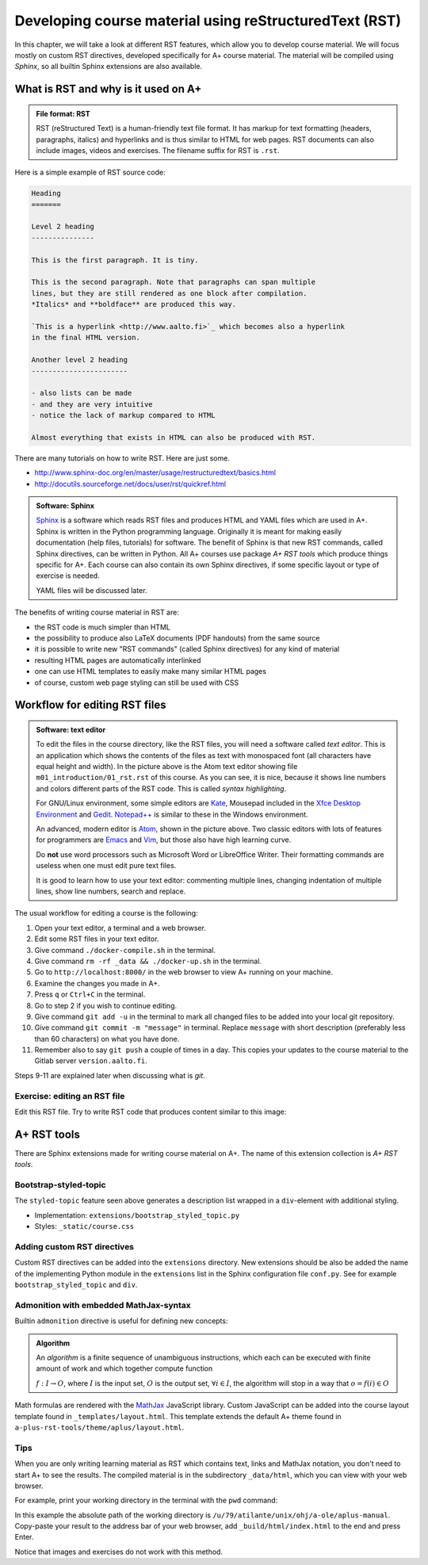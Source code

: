 Developing course material using reStructuredText (RST)
=======================================================

.. styled-topic::

  Main questions:
      What is RST? How to utilize RST-tools?

  Topics?
      RST, text editor, bootstrap-styled-topic, admonition, ...

  What you are supposed to do?
      If you have already installed aplus-manual, these features
      should work just ok. However, there are also instructions
      how to utilize them in other courses.

  Difficulty:
      You might need to edit the course config files.

  Laboriousness:
      A couple of hours for getting to know a little RST and installing a
      text editor.

In this chapter, we will take a look at different RST features, which allow you
to develop course material.  We will focus mostly on custom RST directives,
developed specifically for A+ course material.  The material will be compiled
using *Sphinx*, so all builtin Sphinx extensions are also available.

What is RST and why is it used on A+
------------------------------------

.. admonition:: File format: RST
  :class: meta

  RST (reStructured Text) is a human-friendly text file format.
  It has markup for text formatting (headers, paragraphs, italics)
  and hyperlinks and is thus similar to HTML for web pages. RST documents
  can also include images, videos and exercises. The filename suffix
  for RST is ``.rst``.

Here is a simple example of RST source code:

.. code-block:: none

    Heading
    =======

    Level 2 heading
    ---------------

    This is the first paragraph. It is tiny.

    This is the second paragraph. Note that paragraphs can span multiple
    lines, but they are still rendered as one block after compilation.
    *Italics* and **boldface** are produced this way.

    `This is a hyperlink <http://www.aalto.fi>`_ which becomes also a hyperlink
    in the final HTML version.

    Another level 2 heading
    -----------------------

    - also lists can be made
    - and they are very intuitive
    - notice the lack of markup compared to HTML

    Almost everything that exists in HTML can also be produced with RST.

There are many tutorials on how to write RST. Here are just some.

- http://www.sphinx-doc.org/en/master/usage/restructuredtext/basics.html
- http://docutils.sourceforge.net/docs/user/rst/quickref.html

.. admonition:: Software: Sphinx
  :class: meta

  `Sphinx <http://www.sphinx-doc.org/>`_ is a software which reads RST files
  and produces HTML and YAML files which are used in A+. Sphinx is written in
  the Python programming language. Originally it is meant for making easily
  documentation (help files, tutorials) for software. The benefit of Sphinx
  is that new RST commands, called Sphinx directives, can be written in
  Python. All A+ courses use package *A+ RST tools* which produce things
  specific for A+. Each course can also contain its own Sphinx directives,
  if some specific layout or type of exercise is needed.

  YAML files will be discussed later.


The benefits of writing course material in RST are:

- the RST code is much simpler than HTML
- the possibility to produce also LaTeX documents (PDF handouts) from the same source
- it is possible to write new "RST commands" (called Sphinx directives)
  for any kind of material
- resulting HTML pages are automatically interlinked
- one can use HTML templates to easily make many similar HTML pages
- of course, custom web page styling can still be used with CSS

Workflow for editing RST files
------------------------------

.. image:: /images/atom.png

.. admonition:: Software: text editor
  :class: alert alert-info

  To edit the files in the course directory, like the RST files, you will need
  a software called *text editor*. This is an application which shows
  the contents of the files as text with monospaced font (all characters have
  equal height and width). In the picture above is the Atom text editor
  showing file ``m01_introduction/01_rst.rst`` of this course. As you
  can see, it is nice, because it shows line numbers and colors different
  parts of the RST code. This is called `syntax highlighting`.

  For GNU/Linux environment, some simple editors are
  `Kate <https://kate-editor.org/>`_, Mousepad included in the
  `Xfce Desktop Environment <https://xfce.org/>`_ and
  `Gedit <https://wiki.gnome.org/Apps/Gedit>`_.
  `Notepad++ <https://notepad-plus-plus.org/>`_ is similar to these in
  the Windows environment.

  An advanced, modern editor is `Atom <https://atom.io/>`_, shown
  in the picture above. Two classic editors with lots of features for
  programmers are `Emacs <https://en.wikipedia.org/wiki/Emacs>`_ and
  `Vim <https://en.wikipedia.org/wiki/Vim_(text_editor)>`_, but those
  also have high learning curve.

  Do **not** use word processors such as Microsoft Word or LibreOffice
  Writer. Their formatting commands are useless when one must edit pure
  text files.

  It is good to learn how to use your text editor: commenting multiple
  lines, changing indentation of multiple lines, show line numbers,
  search and replace.


The usual workflow for editing a course is the following:

1. Open your text editor, a terminal and a web browser.
2. Edit some RST files in your text editor.
3. Give command ``./docker-compile.sh`` in the terminal.
4. Give command ``rm -rf _data && ./docker-up.sh`` in the terminal.
5. Go to ``http://localhost:8000/`` in the web browser to view A+
   running on your machine.
6. Examine the changes you made in A+.
7. Press ``q`` or ``Ctrl+C`` in the terminal.
8. Go to step 2 if you wish to continue editing.
9. Give command ``git add -u`` in the terminal to mark all changed files to be
   added into your local git repository.
10. Give command ``git commit -m "message"`` in terminal. Replace
    ``message`` with short description (preferably less than 60 characters)
    on what you have done.
11. Remember also to say ``git push`` a couple of times in a day.
    This copies your updates to the course material to the Gitlab server
    ``version.aalto.fi``.

Steps 9-11 are explained later when discussing what is `git`.

Exercise: editing an RST file
.............................

Edit this RST file. Try to write RST code that produces content similar
to this image:

.. image:: /images/rst-sample.png


A+ RST tools
------------
There are Sphinx extensions made for writing course material on A+. The
name of this extension collection is *A+ RST tools*.




Bootstrap-styled-topic
......................

The ``styled-topic`` feature seen above generates a description list wrapped in
a ``div``-element with additional styling.

* Implementation: ``extensions/bootstrap_styled_topic.py``
* Styles: ``_static/course.css``


Adding custom RST directives
............................

Custom RST directives can be added into the ``extensions`` directory.
New extensions should be also be added the name of the implementing Python module in the ``extensions`` list in the Sphinx configuration file ``conf.py``.
See for example ``bootstrap_styled_topic`` and ``div``.

Admonition with embedded MathJax-syntax
.......................................

Builtin ``admonition`` directive is useful for defining new concepts:

.. admonition:: Algorithm
  :class: meta

  An *algorithm* is a finite sequence of unambiguous instructions, which
  each can be executed with finite amount of work and which together
  compute function

  :math:`f: I \to O`, where
  :math:`I` is the input set,
  :math:`O` is the output set,
  :math:`\forall i \in I`, the algorithm will stop in a way that
  :math:`o = f(i) \in O`

Math formulas are rendered with the `MathJax`_ JavaScript library.
Custom JavaScript can be added into the course layout template found in ``_templates/layout.html``.
This template extends the default A+ theme found in ``a-plus-rst-tools/theme/aplus/layout.html``.

.. _MathJax: https://docs.mathjax.org/en/v2.7-latest/

Tips
....

When you are only writing learning material as RST which contains text, links
and MathJax notation, you don't need to start A+ to see the results. The
compiled material is in the subdirectory ``_data/html``, which you can view
with your web browser.

For example, print your working directory in the terminal with the ``pwd``
command:

.. code-block: none

    atilante@t31300-lr124 ~/ohj/a-ole/aplus-manual
     % pwd
    /u/79/atilante/unix/ohj/a-ole/aplus-manual

In this example the absolute path of the working directory is
``/u/79/atilante/unix/ohj/a-ole/aplus-manual``. Copy-paste your result to
the address bar of your web browser, add ``_build/html/index.html`` to the end
and press Enter.

.. image:: /images/_build-html-in-browser.png

Notice that images and exercises do not work with this method.
